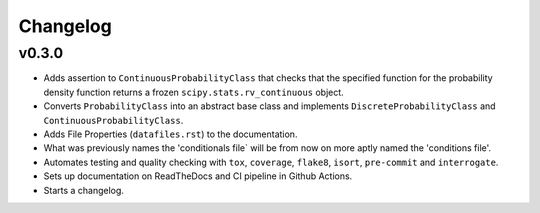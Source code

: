 Changelog
=========

.. last-version-start

v0.3.0
^^^^^^

* Adds assertion to ``ContinuousProbabilityClass`` that checks that the
  specified function for the probability density function returns a frozen
  ``scipy.stats.rv_continuous`` object.
* Converts ``ProbabilityClass`` into an abstract base class and implements
  ``DiscreteProbabilityClass`` and ``ContinuousProbabilityClass``.
* Adds File Properties (``datafiles.rst``) to the documentation.
* What was previously names the 'conditionals file` will be from now on
  more aptly named the 'conditions file'.
* Automates testing and quality checking with ``tox``, ``coverage``,
  ``flake8``, ``isort``, ``pre-commit`` and ``interrogate``.
* Sets up documentation on ReadTheDocs and CI pipeline in Github Actions.
* Starts a changelog.

.. last-version-end
